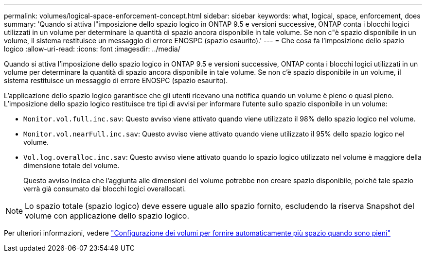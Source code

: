 ---
permalink: volumes/logical-space-enforcement-concept.html 
sidebar: sidebar 
keywords: what, logical, space, enforcement, does 
summary: 'Quando si attiva l"imposizione dello spazio logico in ONTAP 9.5 e versioni successive, ONTAP conta i blocchi logici utilizzati in un volume per determinare la quantità di spazio ancora disponibile in tale volume. Se non c"è spazio disponibile in un volume, il sistema restituisce un messaggio di errore ENOSPC (spazio esaurito).' 
---
= Che cosa fa l'imposizione dello spazio logico
:allow-uri-read: 
:icons: font
:imagesdir: ../media/


[role="lead"]
Quando si attiva l'imposizione dello spazio logico in ONTAP 9.5 e versioni successive, ONTAP conta i blocchi logici utilizzati in un volume per determinare la quantità di spazio ancora disponibile in tale volume. Se non c'è spazio disponibile in un volume, il sistema restituisce un messaggio di errore ENOSPC (spazio esaurito).

L'applicazione dello spazio logico garantisce che gli utenti ricevano una notifica quando un volume è pieno o quasi pieno. L'imposizione dello spazio logico restituisce tre tipi di avvisi per informare l'utente sullo spazio disponibile in un volume:

* `Monitor.vol.full.inc.sav`: Questo avviso viene attivato quando viene utilizzato il 98% dello spazio logico nel volume.
* `Monitor.vol.nearFull.inc.sav`: Questo avviso viene attivato quando viene utilizzato il 95% dello spazio logico nel volume.
* `Vol.log.overalloc.inc.sav`: Questo avviso viene attivato quando lo spazio logico utilizzato nel volume è maggiore della dimensione totale del volume.
+
Questo avviso indica che l'aggiunta alle dimensioni del volume potrebbe non creare spazio disponibile, poiché tale spazio verrà già consumato dai blocchi logici overallocati.



[NOTE]
====
Lo spazio totale (spazio logico) deve essere uguale allo spazio fornito, escludendo la riserva Snapshot del volume con applicazione dello spazio logico.

====
Per ulteriori informazioni, vedere https://docs.netapp.com/us-en/ontap/volumes/configure-automatic-provide-space-when-full-task.html["Configurazione dei volumi per fornire automaticamente più spazio quando sono pieni"]
